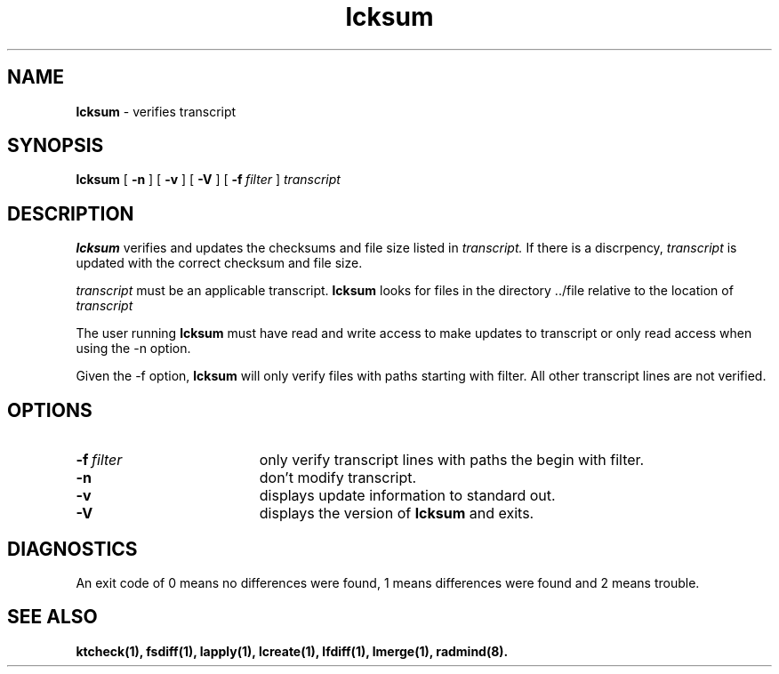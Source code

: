 .TH lcksum "1" "6 November 2001" "RSUG" "User Commands"
.SH NAME
.B lcksum 
\- verifies transcript 
.SH SYNOPSIS
.B lcksum 
[
.B -n
] [
.B -v
] [
.B -V
] [
.BI \-f\  filter 
]
.I transcript 
.sp
.SH DESCRIPTION
.B lcksum 
verifies and updates the checksums and file size listed in 
.I transcript.
If there is a discrpency, 
.I transcript 
is updated with the correct checksum and file size.

.I transcript 
must be an applicable transcript.  
.B lcksum
looks for files in the directory ../file relative to the location of 
.I transcript
\.

The user running 
.B lcksum 
must have read and write access to make updates
to transcript or only read access when using the -n option.

Given the -f option, 
.B lcksum 
will only verify files with paths starting
with filter.  All other transcript lines are not verified. 
.sp
.SH OPTIONS
.TP 19
.BI \-f\  filter
only verify transcript lines with paths the begin with filter.
.TP 19
.B \-n
don't modify transcript.
.TP 19
.B \-v
displays update information to standard out. 
.TP 19
.B \-V
displays the version of 
.B lcksum 
and exits.
.sp
.SH DIAGNOSTICS
An exit code of 0 means no differences were found, 1 means differences were
found and 2 means trouble.
.sp
.SH SEE ALSO
.BR ktcheck(1),
.BR fsdiff(1),
.BR lapply(1),
.BR lcreate(1),
.BR lfdiff(1),
.BR lmerge(1),
.BR radmind(8).
